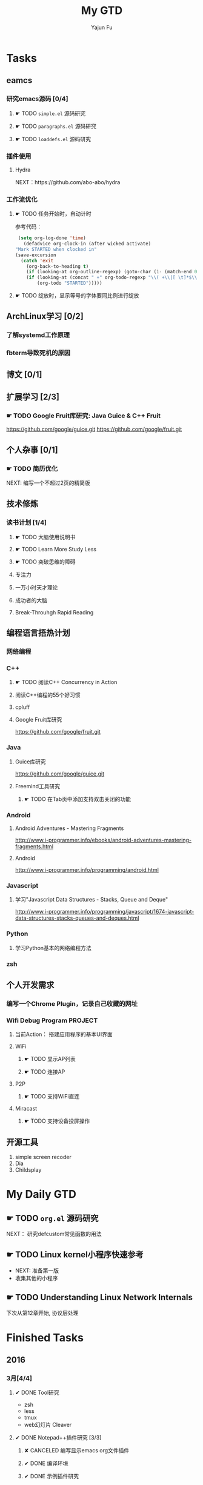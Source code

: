 #+TITLE: My GTD
#+AUTHOR: Yajun Fu
#+EMAIL: fuyajun1983cn AT 163 DOT com
#+STARTUP:overview
#+STARTUP: hidestars
#+STARTUP: logdone
#+PROPERTY: Effort_ALL 0:10 0:20 0:30 1:00 2:00 4:00 6:00 8:00
#+COLUMNS: %38ITEM(Details) %TAGS(Context) %7TODO(To Do) %5Effort(Time){:} %6CLOCKSUM{Total}
#+OPTIONS: toc:t

* Tasks
  :PROPERTIES:
  :CATEGORY: Tasks
  :END:

** eamcs
*** 研究emacs源码 [0/4]
**** ☛ TODO =simple.el= 源码研究 
     
**** ☛ TODO =paragraphs.el= 源码研究
     
**** ☛ TODO =loaddefs.el= 源码研究

*** 插件使用
**** Hydra
       NEXT：https://github.com/abo-abo/hydra
*** 工作流优化
**** ☛ TODO 任务开始时，自动计时
     参考代码：
     #+BEGIN_SRC emacs-lisp
          (setq org-log-done 'time)
            (defadvice org-clock-in (after wicked activate)
         "Mark STARTED when clocked in"
         (save-excursion
           (catch 'exit
             (org-back-to-heading t)
             (if (looking-at org-outline-regexp) (goto-char (1- (match-end 0))))
             (if (looking-at (concat " +" org-todo-regexp "\\( +\\|[ \t]*$\\)"))
                 (org-todo "STARTED")))))     
     #+END_SRC
**** ☛ TODO 绽放时，显示等号的字体要同比例进行绽放
** ArchLinux学习 [0/2]
*** 了解systemd工作原理
*** fbterm导致死机的原因
** 博文 [0/1]
** 扩展学习 [2/3]
*** ☛ TODO Google Fruit库研究: Java Guice & C++ Fruit
    https://github.com/google/guice.git
    https://github.com/google/fruit.git
** 个人杂事 [0/1]
*** ☛ TODO 简历优化
    NEXT: 编写一个不超过2页的精简版
** 技术修炼
*** 读书计划 [1/4]
**** ☛ TODO 大脑使用说明书
**** ☛ TODO Learn More Study Less
**** ☛ TODO 突破思维的障碍
**** 专注力
**** 一万小时天才理论
**** 成功者的大脑
**** Break-Throuhgh Rapid Reading
** 编程语言捂热计划
*** 网络编程
*** C++
**** ☛ TODO 阅读C++ Concurrency in Action
**** 阅读C++编程的55个好习惯
**** cpluff
**** Google Fruit库研究
      https://github.com/google/fruit.git
*** Java
**** Guice库研究
      https://github.com/google/guice.git
**** Freemind工具研究
***** ☛ TODO 在Tab页中添加支持双击关闭的功能
*** Android
**** Android Adventures - Mastering Fragments
     http://www.i-programmer.info/ebooks/android-adventures-mastering-fragments.html
**** Android
     http://www.i-programmer.info/programming/android.html
*** Javascript
**** 学习"Javascript Data Structures - Stacks, Queue and Deque"
     http://www.i-programmer.info/programming/javascript/1674-javascript-data-structures-stacks-queues-and-deques.html
*** Python
**** 学习Python基本的网络编程方法
*** zsh
** 个人开发需求
*** 编写一个Chrome Plugin，记录自己收藏的网址
*** Wifi Debug Program                                               :PROJECT:
**** 当前Action： 搭建应用程序的基本UI界面
**** WiFi
***** ☛ TODO 显示AP列表
***** ☛ TODO 连接AP
**** P2P
***** ☛ TODO 支持WiFi直连
**** Miracast
***** ☛ TODO 支持设备投屏操作
** 开源工具
   1. simple screen recoder
   2. Dia
   3. Childsplay
* My Daily GTD 
** ☛ TODO =org.el= 源码研究
   SCHEDULED: <2016-04-30 六>
     
  NEXT： 研究defcustom常见函数的用法

** ☛ TODO Linux kernel小程序快速参考
   - NEXT: 准备第一版
   - 收集其他的小程序
** ☛ TODO Understanding Linux Network Internals
   下次从第12章开始, 协议层处理
* Finished Tasks
** 2016
*** 3月[4/4]
**** ✔ DONE Tool研究
     CLOSED: [2016-03-23 三 09:10]
     - zsh
     - less
     - tmux
     - web幻灯片 Cleaver
**** ✔ DONE Notepad++插件研究 [3/3]
     CLOSED: [2016-03-23 三 09:10]
***** ✘ CANCELED 编写显示emacs org文件插件
      CLOSED: [2016-03-20 周日 21:45]
***** ✔ DONE 编译环境
      CLOSED: [2016-02-28 日 12:55]
***** ✔ DONE 示例插件研究
      CLOSED: [2016-03-20 周日 21:45]
      https://github.com/mpcabd/PyNPP.git
      - NEXT: 完成一个可用的模块上传
        
**** ✔ DONE 简历制作     CLOSED: [2016-02-16 二 10:05]
**** ✔ DONE 英文简历制作
     CLOSED: [2016-03-07 一 16:15]
*** 4月 [1/1]
**** ✔ DONE 字符终端中文显示问题
     CLOSED: [2016-04-06 三 09:30]
     - 编译Linux内核，打开frame buffer的支持
     - NEXT: 在工作电脑中安装ArchLinux
**** ✔ DONE 尽管去做——无压的工作艺术
     CLOSED: [2016-04-06 三 09:30]
       NEXT: 下次阅读最后三章
